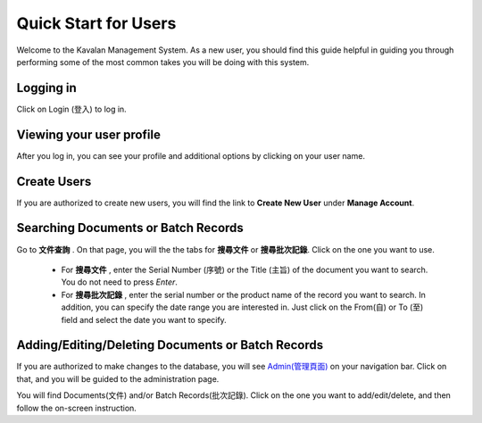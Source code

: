 .. _quickstart:

Quick Start for Users
=======================

Welcome to the Kavalan Management System. As a new user, you should find this guide helpful in guiding you through performing
some of the most common takes you will be doing with this system.


Logging in
--------------

Click on Login (登入) to log in.

Viewing your user profile
--------------------------

After you log in, you can see your profile and additional options by clicking on your user name.


Create Users
--------------------
If you are authorized to create new users, you will find the link to **Create New User** under **Manage Account**.


Searching Documents or Batch Records
-------------------------------------

Go to **文件查詢** . On that page, you will the the tabs for **搜尋文件** or **搜尋批次記錄**. Click on the one you want to use.

    - For **搜尋文件** , enter the Serial Number (序號) or the Title (主旨) of the document you want to search. You do not need to press *Enter*.
    - For **搜尋批次記錄** , enter the serial number or the product name of the record you want to search. In addition, you can specify the date range
      you are interested in. Just click on the From(自) or To (至)  field and select the date you want to specify.


Adding/Editing/Deleting Documents or Batch Records
-----------------------------------------------------
If you are authorized to make changes to the database, you will see `Admin(管理頁面)`_ on your navigation bar.
Click on that, and you will be guided to the administration page.

.. _Admin(管理頁面): /admin/

You will find Documents(文件) and/or Batch Records(批次記錄). Click on the one you want to add/edit/delete, and then follow
the on-screen instruction.


